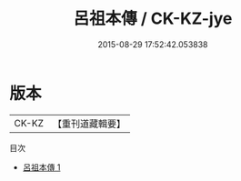 #+TITLE: 呂祖本傳 / CK-KZ-jye

#+DATE: 2015-08-29 17:52:42.053838
* 版本
 |     CK-KZ|【重刊道藏輯要】|
目次
 - [[file:KR5i0045_001.txt][呂祖本傳 1]]
